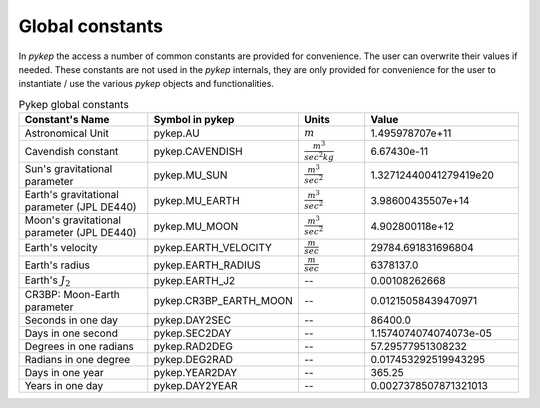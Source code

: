 .. _constants:

Global constants
##################

In `pykep` the access a number of common constants are provided for convenience. The user can overwrite their values if needed.
These constants are not used in the `pykep` internals, they are only provided for convenience for the user to instantiate / use
the various `pykep` objects and functionalities.

.. list-table:: Pykep global constants
   :widths: 50 25 25 50
   :header-rows: 1

   * - Constant's Name
     - Symbol in pykep
     - Units
     - Value
   * - Astronomical Unit 
     - pykep.AU
     - :math:`m` 
     - 1.495978707e+11
   * - Cavendish constant
     - pykep.CAVENDISH
     - :math:`\frac{m^3}{sec^2 kg}` 
     - 6.67430e-11
   * - Sun's gravitational parameter
     - pykep.MU_SUN
     - :math:`\frac{m^3}{sec^2}` 
     - 1.32712440041279419e20
   * - Earth's gravitational parameter (JPL DE440)
     - pykep.MU_EARTH
     - :math:`\frac{m^3}{sec^2}` 
     - 3.98600435507e+14
   * - Moon's gravitational parameter (JPL DE440)
     - pykep.MU_MOON
     - :math:`\frac{m^3}{sec^2}` 
     - 4.902800118e+12
   * - Earth's velocity
     - pykep.EARTH_VELOCITY
     - :math:`\frac{m}{sec}` 
     - 29784.691831696804
   * - Earth's radius
     - pykep.EARTH_RADIUS
     - :math:`\frac{m}{sec}` 
     - 6378137.0
   * - Earth's :math:`J_2`
     - pykep.EARTH_J2
     - --
     - 0.00108262668
   * - CR3BP: Moon-Earth parameter
     - pykep.CR3BP_EARTH_MOON
     - --
     - 0.01215058439470971
   * - Seconds in one day
     - pykep.DAY2SEC
     - --
     - 86400.0
   * - Days in one second
     - pykep.SEC2DAY
     - --
     - 1.1574074074074073e-05
   * - Degrees in one radians
     - pykep.RAD2DEG
     - --
     - 57.29577951308232
   * - Radians in one degree
     - pykep.DEG2RAD
     - --
     - 0.017453292519943295
   * - Days in one year
     - pykep.YEAR2DAY
     - --
     - 365.25
   * - Years in one day
     - pykep.DAY2YEAR
     - --
     - 0.0027378507871321013